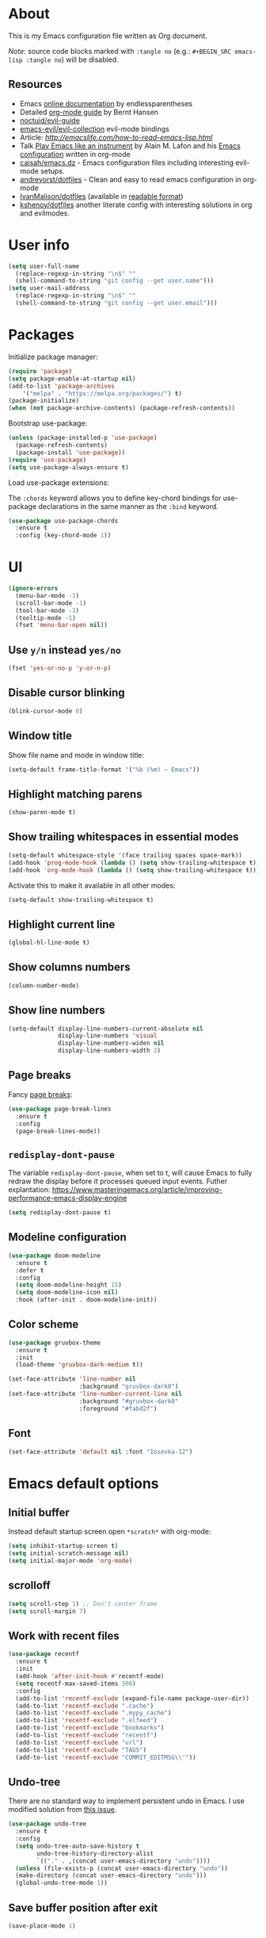 # -*- mode: org; -*-

* About

This is my Emacs configuration file written as Org document.

/Note/: source code blocks marked with =:tangle no= (e.g.: =#+BEGIN_SRC emacs-lisp :tangle no=) will be disabled.

** Resources

+ Emacs [[http://doc.endlessparentheses.com/][online documentation]] by endlessparentheses
+ Detailed [[http://doc.norang.ca/org-mode.html][org-mode guide]] by Bernt Hansen
+ [[https://github.com/noctuid/evil-guide][noctuid/evil-guide]]
+ [[https://github.com/emacs-evil/evil-collection/][emacs-evil/evil-collection]] evil-mode bindings
+ Article: [[How to read Emacs Lisp][http://emacslife.com/how-to-read-emacs-lisp.html]]
+ Talk [[https://www.youtube.com/watch?v=gfZDwYeBlO4][Play Emacs like an instrument]] by Alain M. Lafon and his [[https://github.com/munen/emacs.d/][Emacs configuration]] written in org-mode
+ [[https://github.com/caisah/emacs.dz][caisah/emacs.dz]] - Emacs configuration files including interesting evil-mode setups.
+ [[https://github.com/andreyorst/dotfiles/tree/master/.emacs.d][andreyorst/dotfiles]] - Clean and easy to read emacs configuration in org-mode
+ [[https://github.com/IvanMalison/dotfiles/tree/master/dotfiles/emacs.d][IvanMalison/dotfiles]] (available in [[https://ivanmalison.github.io/dotfiles][readable format]])
+ [[https://github.com/kshenoy/dotfiles/blob/master/emacs.org][kshenoy/dotfiles]] another literate config with interesting solutions in org and evilmodes.

* User info

#+BEGIN_SRC emacs-lisp
(setq user-full-name
  (replace-regexp-in-string "\n$" ""
  (shell-command-to-string "git config --get user.name")))
(setq user-mail-address
  (replace-regexp-in-string "\n$" ""
  (shell-command-to-string "git config --get user.email")))
#+END_SRC

* Packages

Initialize package manager:
#+BEGIN_SRC emacs-lisp
(require 'package)
(setq package-enable-at-startup nil)
(add-to-list 'package-archives
    '("melpa" . "https://melpa.org/packages/") t)
(package-initialize)
(when (not package-archive-contents) (package-refresh-contents))
#+END_SRC

Bootstrap use-package:
#+BEGIN_SRC emacs-lisp
(unless (package-installed-p 'use-package)
  (package-refresh-contents)
  (package-install 'use-package))
(require 'use-package)
(setq use-package-always-ensure t)
#+END_SRC

Load use-package extensions:

The ~:chords~ keyword allows you to define key-chord bindings for use-package declarations in the same manner as the =:bind= keyword.
#+BEGIN_SRC emacs-lisp
(use-package use-package-chords
  :ensure t
  :config (key-chord-mode 1))
#+END_SRC

* UI

#+BEGIN_SRC emacs-lisp
(ignore-errors
  (menu-bar-mode -1)
  (scroll-bar-mode -1)
  (tool-bar-mode -1)
  (tooltip-mode -1)
  (fset 'menu-bar-open nil))
#+END_SRC

** Use ~y/n~ instead ~yes/no~
#+BEGIN_SRC emacs-lisp
(fset 'yes-or-no-p 'y-or-n-p)
#+END_SRC

** Disable cursor blinking
#+BEGIN_SRC emacs-lisp
(blink-cursor-mode 0)
#+END_SRC

** Window title

Show file name and mode in window title:
#+BEGIN_SRC emacs-lisp
(setq-default frame-title-format '("%b (%m) — Emacs"))
#+END_SRC

** Highlight matching parens
#+BEGIN_SRC emacs-lisp
(show-paren-mode t)
#+END_SRC

** Show trailing whitespaces in essential modes

#+BEGIN_SRC emacs-lisp
(setq-default whitespace-style '(face trailing spaces space-mark))
(add-hook 'prog-mode-hook (lambda () (setq show-trailing-whitespace t)))
(add-hook 'org-mode-hook (lambda () (setq show-trailing-whitespace t)))
#+END_SRC

Activate this to make it available in all other modes:
#+BEGIN_SRC emacs-lisp :tangle no
(setq-default show-trailing-whitespace t)
#+END_SRC

** Highlight current line
#+BEGIN_SRC emacs-lisp
(global-hl-line-mode t)
#+END_SRC

** Show columns numbers
#+BEGIN_SRC emacs-lisp
(column-number-mode)
#+END_SRC

** Show line numbers
#+BEGIN_SRC emacs-lisp
(setq-default display-line-numbers-current-absolute nil
              display-line-numbers 'visual
              display-line-numbers-widen nil
              display-line-numbers-width 2)
#+END_SRC

** Page breaks

Fancy [[https://www.emacswiki.org/emacs/PageBreaks][page breaks]]:
#+BEGIN_SRC emacs-lisp
(use-package page-break-lines
  :ensure t
  :config
  (page-break-lines-mode))
#+END_SRC

** ~redisplay-dont-pause~
The variable ~redisplay-dont-pause~, when set to t, will cause Emacs to fully redraw the display before it processes queued input events.
Futher explantation: https://www.masteringemacs.org/article/improving-performance-emacs-display-engine
#+BEGIN_SRC emacs-lisp
(setq redisplay-dont-pause t)
#+END_SRC

** Modeline configuration
#+BEGIN_SRC emacs-lisp
(use-package doom-modeline
  :ensure t
  :defer t
  :config
  (setq doom-modeline-height 15)
  (setq doom-modeline-icon nil)
  :hook (after-init . doom-modeline-init))
#+END_SRC

** Color scheme
#+BEGIN_SRC emacs-lisp
(use-package gruvbox-theme
  :ensure t
  :init
  (load-theme 'gruvbox-dark-medium t))
#+END_SRC

#+BEGIN_SRC emacs-lisp
(set-face-attribute 'line-number nil
                    :background "gruvbox-dark0")
(set-face-attribute 'line-number-current-line nil
                    :background "#gruvbox-dark0"
                    :foreground "#fabd2f")
#+END_SRC

** Font
#+BEGIN_SRC emacs-lisp
(set-face-attribute 'default nil :font "Iosevka-12")
#+END_SRC

* Emacs default options

** Initial buffer
Instead default startup screen open ~*scratch*~ with org-mode:
#+BEGIN_SRC emacs-lisp
(setq inhibit-startup-screen t)
(setq initial-scratch-message nil)
(setq initial-major-mode 'org-mode)
#+END_SRC

** scrolloff
#+BEGIN_SRC emacs-lisp
(setq scroll-step 1) ;; Don't center frame
(setq scroll-margin 7)
#+END_SRC

** Work with recent files
#+BEGIN_SRC emacs-lisp
(use-package recentf
  :ensure t
  :init
  (add-hook 'after-init-hook #'recentf-mode)
  (setq recentf-max-saved-items 300)
  :config
  (add-to-list 'recentf-exclude (expand-file-name package-user-dir))
  (add-to-list 'recentf-exclude ".cache")
  (add-to-list 'recentf-exclude ".mypy_cache")
  (add-to-list 'recentf-exclude ".elfeed")
  (add-to-list 'recentf-exclude "bookmarks")
  (add-to-list 'recentf-exclude "recentf")
  (add-to-list 'recentf-exclude "url")
  (add-to-list 'recentf-exclude "TAGS")
  (add-to-list 'recentf-exclude "COMMIT_EDITMSG\\'"))
#+END_SRC

** Undo-tree

There are no standard way to implement persistent undo in Emacs. I use modified solution from [[https://github.com/syl20bnr/spacemacs/issues/774][this issue]].
#+BEGIN_SRC emacs-lisp
(use-package undo-tree
  :ensure t
  :config
  (setq undo-tree-auto-save-history t
        undo-tree-history-directory-alist
        `(("." . ,(concat user-emacs-directory "undo"))))
  (unless (file-exists-p (concat user-emacs-directory "undo"))
  (make-directory (concat user-emacs-directory "undo")))
  (global-undo-tree-mode 1))
#+END_SRC

** Save buffer position after exit
#+BEGIN_SRC emacs-lisp
(save-place-mode 1)
#+END_SRC

** Disable bell
#+BEGIN_SRC emacs-lisp
(setq ring-bell-function 'ignore)
#+END_SRC

** Custom file
#+BEGIN_SRC emacs-lisp
(setq custom-file (expand-file-name "custom.el" user-emacs-directory))
(load custom-file :noerror)
#+END_SRC

** Tabs

Set default tab width to 2 for all buffers:
#+BEGIN_SRC emacs-lisp
(setq-default tab-width 2)
#+END_SRC

Use 2 spaces instead of a tab:
#+BEGIN_SRC emacs-lisp
(setq-default tab-width 2 indent-tabs-mode nil)
#+END_SRC

Indentation cannot insert tabs:
#+BEGIN_SRC emacs-lisp
(setq-default indent-tabs-mode nil)
#+END_SRC

** Keep backup files in separate directory
#+BEGIN_SRC emacs-lisp
    (setq backup-by-copying t
        create-lockfiles nil
        backup-directory-alist '(("." . "~/.cache/emacs-backups"))
        auto-save-file-name-transforms '((".*" "~/.cache/emacs-backups" t)))
#+END_SRC

** Confirm before closing Emacs
#+BEGIN_SRC emacs-lisp
(setq confirm-kill-emacs 'y-or-n-p)
#+END_SRC

** Disable auto save
#+BEGIN_SRC emacs-lisp
(setq auto-save-default nil)
#+END_SRC

** Use system clipboard
#+BEGIN_SRC emacs-lisp
(setq x-select-enable-clipboard t)
#+END_SRC

** Treat underscore as part of the word

This is default behaviour in vim.
#+BEGIN_SRC emacs-lisp
(modify-syntax-entry ?_ "w")
#+END_SRC

** Choose default external apps

Web-browser:
#+BEGIN_SRC emacs-lisp
(setq browse-url-browser-function 'browse-url-generic
      browse-url-generic-program "firefox")
#+END_SRC

* Evil mode and common keybindings

** Evil: bootstrap and initial configuraiton

#+BEGIN_SRC emacs-lisp
(use-package evil
  :ensure t
  :init
  (setq evil-search-module 'evil-search)
  ;; Vim keybinds behaviour
  (setq evil-want-C-i-jump t)
  (setq evil-want-C-u-scroll t)
  (setq evil-want-Y-yank-to-eol t)
  ;; Case-sensitive search
  (setq evil-ex-search-case 'sensitive)
  ;; Emacs commands (M-x) in Evil command mode
  (setq evil-ex-complete-emacs-commands t)
  ;; Windows behaviour
  (setq evil-vsplit-window-right t)
  (setq evil-split-window-below t)
  (setq evil-shift-round nil)
  :config
  (evil-mode))
#+END_SRC

Evil-numbers:
#+BEGIN_SRC emacs-lisp
(use-package evil-numbers
  :ensure t
  :after evil)
#+END_SRC

** Essential key bindings
Here is most essential keybindings that available in every major mode.

*** Prevent [[https://web.eecs.umich.edu/~cscott/rsi.html##whatis][RSI]]

Disable some default keybindings to safe my arms. I got used them years before when first started with plain Emacs.
#+BEGIN_SRC emacs-lisp
(global-set-key (kbd "C-x C-c") nil)
(global-set-key (kbd "C-x C-s") nil)
(global-set-key (kbd "C-x C-f") nil)
(global-set-key (kbd "M-x") nil)

;; Window management is implemented by evil's <C-w>
(global-set-key (kbd "C-x 1") nil)
(global-set-key (kbd "C-x 2") nil)
(global-set-key (kbd "C-x 3") nil)
(global-set-key (kbd "C-x 4") nil)
(global-set-key (kbd "C-x 5") nil)
#+END_SRC

*** ~<Space>~ is my leader
#+BEGIN_SRC emacs-lisp
(defvar evil-leader-map (make-sparse-keymap)
    "Keymap for \"leader key\" shortcuts.")
(define-key evil-normal-state-map (kbd "SPC") evil-leader-map)
#+END_SRC

*** Fix ~C-i~ behaviour
#+BEGIN_SRC emacs-lisp
(define-key evil-normal-state-map (kbd "<C-i>") 'evil-jump-forward)
#+END_SRC

*** Increment / Decrement numbers
#+BEGIN_SRC emacs-lisp
(global-set-key (kbd "C-=") 'evil-numbers/inc-at-pt)
(global-set-key (kbd "C--") 'evil-numbers/dec-at-pt)
(define-key evil-normal-state-map (kbd "C-=") 'evil-numbers/inc-at-pt)
(define-key evil-normal-state-map (kbd "C--") 'evil-numbers/dec-at-pt)
#+END_SRC

*** Use ~j/k~ for browsing wrapped lines
#+BEGIN_SRC emacs-lisp
(define-key evil-normal-state-map (kbd "j") 'evil-next-visual-line)
(define-key evil-normal-state-map (kbd "k") 'evil-previous-visual-line)
#+END_SRC

*** ~jj~ to leave insert mode:
#+BEGIN_SRC emacs-lisp
(use-package key-chord
  :config
  (key-chord-define evil-insert-state-map "jj" 'evil-normal-state))
#+END_SRC

*** Common Emacs commands

Similar approach is used in excellent Chen Bin's [[https://github.com/redguardtoo/emacs.d/][dotfiles]].
#+BEGIN_SRC emacs-lisp
(define-key evil-leader-map "xf" 'counsel-find-file)
(define-key evil-leader-map "xr" 'counsel-recentf)
(define-key evil-leader-map "xs" 'save-buffer)
(define-key evil-leader-map "s" 'save-buffer)
(define-key evil-leader-map "xk" 'kill-buffer)
(define-key evil-leader-map "xc" 'save-buffers-kill-terminal)
(define-key evil-leader-map " " 'counsel-M-x)
#+END_SRC

*** Reload configuration file
#+BEGIN_SRC emacs-lisp
(define-key evil-leader-map "R"  (lambda() (interactive)(load-file "~/.emacs.d/init.el")))
#+END_SRC

*** =:noh=
#+BEGIN_SRC emacs-lisp
(define-key evil-leader-map "h"  'evil-ex-nohighlight)
#+END_SRC

*** Use ~C-s~ to save current buffer

Disabled for now. It's terrible habit, because it may causes ~Software Flow Control~ mode activation in some terminals.
#+BEGIN_SRC emacs-lisp :tangle no
(global-set-key (kbd "C-s") 'save-buffer)
#+END_SRC

*** Remove trailing whitespaces
#+BEGIN_SRC emacs-lisp
(define-key evil-leader-map "es"  'delete-trailing-whitespace)
#+END_SRC

*** Expand region

Increase selected region by semantic units (similar to [[https://github.com/terryma/vim-expand-region][vim-expand-region]]).
#+BEGIN_SRC emacs-lisp
(use-package expand-region
  :ensure t
  :config)

(evil-declare-key 'normal global-map "+" 'er/expand-region)
(evil-declare-key 'visual global-map "+" 'er/expand-region)
(evil-declare-key 'normal global-map "_" 'er/contract-region)
(evil-declare-key 'visual global-map "_" 'er/contract-region)
#+END_SRC

*** Killing buffers

See related [[https://www.emacswiki.org/emacs/KillingBuffers][EmacsWiki page]].

Kill all buffers, expect the current one:
#+BEGIN_SRC emacs-lisp
(defun kill-other-buffers ()
  "Kill all other buffers."
  (interactive)
  (mapc 'kill-buffer (delq (current-buffer) (buffer-list))))

(define-key evil-leader-map "Ko"  'kill-other-buffers)
#+END_SRC

Kill all dired buffers:
#+BEGIN_SRC emacs-lisp
(defun kill-all-dired-buffers ()
  "Kill all dired buffers."
  (interactive)
  (save-excursion
    (let ((count 0))
      (dolist (buffer (buffer-list))
        (set-buffer buffer)
        (when (equal major-mode 'dired-mode)
          (setq count (1+ count))
          (kill-buffer buffer)))
      (message "Killed %i dired buffer(s)." count))))

(define-key evil-leader-map "KD"  'kill-all-dired-buffers)
#+END_SRC

*** Launching applications
#+BEGIN_SRC emacs-lisp
(define-key evil-leader-map "Xf"  'elfeed)
#+END_SRC

** Avy

It works like [[https://github.com/easymotion/vim-easymotion][vim-easymotion]].
#+BEGIN_SRC emacs-lisp
(use-package avy
  :ensure t
  :config
  (global-set-key (kbd "M-;") 'avy-goto-char)
  (global-set-key (kbd "M-C-;") 'avy-resume))
#+end_SRC

** Which-key mode

[[https://github.com/justbur/emacs-which-key][which-key]] is a package that displays available keybindings in popup.
#+BEGIN_SRC emacs-lisp
(use-package which-key
  :ensure t
  :after evil
  :config
  (setq which-key-allow-evil-operators t)
  (which-key-mode))
#+END_SRC

** Evil mode integration
*** Evil mode inside =M-x package-list-packages=

See following [[https://www.reddit.com/r/emacs/comments/7dsm0j/how_to_get_evilmode_hjkl_to_work_inside_mx/][reddit post]] for more.
#+BEGIN_SRC emacs-lisp
(with-eval-after-load 'evil
  ;; use evil mode in the buffer created from calling `list-packages'.
  (add-to-list 'evil-buffer-regexps '("*Packages*" . normal))
  (with-eval-after-load 'package
  ;; movement keys j,k,l,h set up for free by defaulting to normal mode.
  ;; mark, unmark, install
  (evil-define-key 'normal package-menu-mode-map (kbd "m") #'package-menu-mark-install)
  (evil-define-key 'normal package-menu-mode-map (kbd "u") #'package-menu-mark-unmark)
  (evil-define-key 'normal package-menu-mode-map (kbd "x") #'package-menu-execute)))
#+END_SRC

*** Evil surround

#+BEGIN_SRC emacs-lisp
(use-package evil-surround
  :ensure t
  :config
  (global-evil-surround-mode 1))
#+END_SRC

*** Evil nerdcommenter

#+BEGIN_SRC emacs-lisp
(use-package evil-nerd-commenter
  :ensure t
  :after evil
  :config
  (evilnc-default-hotkeys nil t))
#+END_SRC

#+BEGIN_SRC emacs-lisp :tangle no
(define-key evil-leader-map "ci" 'evilnc-comment-or-uncomment-lines)
(define-key evil-leader-map "cl" 'evilnc-quick-comment-or-uncomment-to-the-line)
(define-key evil-leader-map "ll" 'evilnc-quick-comment-or-uncomment-to-the-line)
(define-key evil-leader-map "cc" 'evilnc-copy-and-comment-lines)
(define-key evil-leader-map "cp" 'evilnc-comment-or-uncomment-paragraphs)
(define-key evil-leader-map "cr" 'comment-or-uncomment-region)
(define-key evil-leader-map "cr" 'comment-or-uncomment-region)
(define-key evil-leader-map "cv" 'evilnc-toggle-invert-comment-line-by-line)
(define-key evil-leader-map "."  'evilnc-copy-and-comment-operator)
#+END_SRC

*** Evil-org
#+BEGIN_SRC emacs-lisp
(use-package evil-org
  :ensure t
  :after (evil org)
  :config
  (add-hook 'org-mode-hook 'evil-org-mode)
  (add-hook 'evil-org-mode-hook
            (lambda () (evil-org-set-key-theme))))
#+END_SRC

* Fuzzy completion with ivy & co

These three tools are available in a single github [[https://github.com/abo-abo/swiper][repository]].

** Ivy

*Ivy* - a generic completion frontend for Emacs.
#+BEGIN_SRC emacs-lisp
(use-package ivy
  :ensure t
  :config
  (ivy-mode 1))
#+END_SRC

** Counsel

*Smex* is a package that required to show most recent commands with ~counsel-M-x~.
#+BEGIN_SRC emacs-lisp
(use-package smex
  :ensure t
  :config
  (setq smex-save-file (concat user-emacs-directory "smex-items")))
#+END_SRC

*Counsel* - a collection of Ivy-enhanced versions of common Emacs commands.
#+BEGIN_SRC emacs-lisp
(use-package counsel
  :ensure t
  :config
  (setcdr (assoc 'counsel-M-x ivy-initial-inputs-alist) "") ;; Remove initial "^"
  ;; Global ignore patterns
  (setq counsel-find-file-ignore-regexp "^.cquery")
  ;; Set matching style
  (setq ivy-re-builders-alist
    '((swiper . ivy--regex-plus)
      (counsel-rg . ivy--regex-plus)
      (counsel-projectile-switch-project . ivy--regex-plus)
      (counsel-projectile-rg . ivy--regex-plus)
      (t . ivy--regex-plus))))
#+END_SRC

** Swiper

*Swiper* - isearch with an overview. It looks like :Ag command in fzf.vim, but it works without any external tools.
#+BEGIN_SRC emacs-lisp
(use-package swiper
  :ensure t)
#+END_SRC

** Keybindings

Following keybindings are very similar to FZF section in my vim/zsh configuration.
#+BEGIN_SRC emacs-lisp
(define-key ivy-minibuffer-map (kbd "<escape>") 'minibuffer-keyboard-quit)
(define-key ivy-minibuffer-map (kbd "M-q") 'minibuffer-keyboard-quit)
(define-key ivy-minibuffer-map (kbd "M-j") 'ivy-next-line)
(define-key ivy-minibuffer-map (kbd "M-k") 'ivy-previous-line)
(define-key ivy-minibuffer-map (kbd "M-l") 'ivy-alt-done)
#+END_SRC

#+BEGIN_SRC emacs-lisp
(define-key evil-leader-map "b"  'ivy-switch-buffer)
(define-key evil-leader-map "fs" 'counsel-rg)
#+END_SRC
* Working with files
** Helpers for UNIX

Those functions works like tpope's [[https://github.com/tpope/vim-eunuch][vim-eunuch]] to provide access to common shell commands.

*** Delete current file and buffer

See [[https://emacsredux.com/blog/2013/04/03/delete-file-and-buffer/][this post]].
#+BEGIN_SRC emacs-lisp
(defun delete-file-and-buffer ()
  "Kill the current buffer and deletes the file it is visiting."
  (interactive)
  (let ((filename (buffer-file-name)))
    (when filename
      (if (vc-backend filename)
          (vc-delete-file filename)
        (progn
          (delete-file filename)
          (message "Deleted file %s" filename)
          (kill-buffer))))))
#+END_SRC

*** Rename current file and buffer

Source: [[http://steve.yegge.googlepages.com/my-dot-emacs-file][Steve Yegge's .emacs]].
#+BEGIN_SRC emacs-lisp
(defun rename-file-and-buffer (new-name)
  "Renames both current buffer and file it's visiting to NEW-NAME."
  (interactive "sNew name: ")
  (let ((name (buffer-name))
        (filename (buffer-file-name)))
    (if (not filename)
        (message "Buffer '%s' is not visiting a file!" name)
      (if (get-buffer new-name)
          (message "A buffer named '%s' already exists!" new-name)
        (progn
          (rename-file filename new-name 1)
          (rename-buffer new-name)
          (set-visited-file-name new-name)
          (set-buffer-modified-p nil))))))
#+END_SRC


*** Define evil commands
#+BEGIN_SRC emacs-lisp
(evil-ex-define-cmd "Delele" 'delete-file-and-buffer)
(evil-ex-define-cmd "Rename" 'rename-file-and-buffer)
#+END_SRC
** dired-mode

Human readable units:
#+BEGIN_SRC emacs-lisp
(setq-default dired-listing-switches "-alh")
#+END_SRC

Free my =<leader>=:
#+BEGIN_SRC emacs-lisp
(define-key dired-mode-map (kbd "SPC") nil)
#+END_SRC

* org-mode
** General options

Where are my Org files typically located:
#+BEGIN_SRC emacs-lisp
(setq org-directory "~/Org/")
(setq org-agenda-files "~/Org/Agenda/")
#+END_SRC

Enable org-indent-mode:
#+BEGIN_SRC emacs-lisp
(add-hook 'org-mode-hook 'org-indent-mode)
#+END_SRC

Keep track of when a certain TODO item was finished:
#+BEGIN_SRC emacs-lisp
(setq org-log-done 'time)
#+END_SRC

Enable soft-wrap:
#+BEGIN_SRC emacs-lisp
(setq org-startup-truncated nil)
#+END_SRC

Show inline images (~file://~ links):
#+BEGIN_SRC emacs-lisp
(setq org-startup-with-inline-images t)
#+END_SRC

Disable ~evil-auto-indent~ for org-mode. Using to prevent annoying ~O/o~ behaviour when insert after heading:
#+BEGIN_SRC emacs-lisp
(add-hook 'org-mode-hook (lambda () (setq evil-auto-indent nil)))
#+END_SRC

** Calendar buffer settings

Set start week on monday:
#+BEGIN_SRC emacs-lisp
(setq calendar-week-start-day 1)
#+END_SRC

** Functions

Fold everything but the current headline. See this [[https://stackoverflow.com/questions/25161792/emacs-org-mode-how-can-i-fold-everything-but-the-current-headline][stackoverflow question]].
#+BEGIN_SRC emacs-lisp
(defun org-show-current-heading-tidily ()
  (interactive)  ;Inteactive
  "Show next entry, keeping other entries closed."
  (if (save-excursion (end-of-line) (outline-invisible-p))
      (progn (org-show-entry) (show-children))
    (outline-back-to-heading)
    (unless (and (bolp) (org-on-heading-p))
      (org-up-heading-safe)
      (hide-subtree)
      (error "Boundary reached"))
    (org-overview)
    (org-reveal t)
    (org-show-entry)
    (show-children)))
#+END_SRC

Recipe from [[https://orgmode.org/worg/org-hacks.html#org98f0887][org-hacks]]:
#+BEGIN_SRC emacs-lisp
(defun org-back-to-top-level-heading ()
  "Go back to the current top level heading."
  (interactive)
  (or (re-search-backward "^\* " nil t)
      (goto-char (point-min))))
#+END_SRC

** Keybindings and evil-mode commands

Structure movement and editing:
#+BEGIN_SRC emacs-lisp
(evil-declare-key 'normal org-mode-map "gp" 'org-back-to-top-level-heading)
(evil-declare-key 'normal org-mode-map "gh" 'counsel-org-goto)
(evil-declare-key 'normal org-mode-map "gt" 'counsel-org-tag)
#+END_SRC

Narrow headings like codeblocks:
#+BEGIN_SRC emacs-lisp
(evil-declare-key 'normal org-mode-map
  "<" (lambda () (interactive) (org-demote-or-promote 1)) ; out-dent
  ">" 'org-demote-or-promote) ; indent
#+END_SRC

=,= prefix as local leader for other org-mode commands:
#+BEGIN_SRC emacs-lisp
;; C-c:
(evil-declare-key 'normal org-mode-map ",cl" 'org-insert-link)
(evil-declare-key 'normal org-mode-map ",ct" 'org-todo)
(evil-declare-key 'normal org-mode-map ",cq" 'org-set-tags)
(evil-declare-key 'normal org-mode-map ",cc" 'org-babel-execute)
;; C-x:
(evil-declare-key 'normal org-mode-map ",nb" 'org-narrow-to-block)
(evil-declare-key 'normal org-mode-map ",ne" 'org-narrow-to-element)
(evil-declare-key 'normal org-mode-map ",nt" 'org-narrow-to-tree)
(evil-declare-key 'normal org-mode-map ",nw" 'widen)
;; etc.:
(evil-declare-key 'normal org-mode-map ",so" 'org-show-current-heading-tidily)
#+END_SRC

Commands:
#+BEGIN_SRC emacs-lisp
(evil-ex-define-cmd "Cal[endar]" 'calendar)
(evil-ex-define-cmd "Agenda" 'org-agenda)
#+END_SRC

** ox-hugo: exporter backend for Hugo
#+BEGIN_SRC emacs-lisp
(use-package ox-hugo
  :ensure t
  :after ox)
#+END_SRC

** Notekeeping with =org-capture=

Notekeeping with =org-capture= described in [[http://sachachua.com/blog/2015/02/learn-take-notes-efficiently-org-mode/][Sacha Chua's blog]]. There is also related [[https://www.reddit.com/r/emacs/comments/2qwh8q/org_mode_one_massive_file_or_tons_of_small_ones/][post]] on reddit.

Default file for org-capture:
#+BEGIN_SRC emacs-lisp
(setq org-default-notes-file "~/Org/scratch.org")
#+END_SRC

Capture templates:
#+BEGIN_SRC emacs-lisp
(setq org-capture-templates nil)
(add-to-list 'org-capture-templates '("n" "Note"))
#+END_SRC

#+BEGIN_SRC emacs-lisp
(evil-declare-key 'normal org-mode-map ",CC" 'org-capture)
#+END_SRC

** Embedded code blocks

Allow code evaluation with ~org-babel-execute~:
#+BEGIN_SRC emacs-lisp
(org-babel-do-load-languages 'org-babel-load-languages '(
  (plantuml . t)
  (ditaa . t)
  (emacs-lisp . t)
  (shell . t)
  (C . t)
  (python . t)))
#+END_SRC

PlantUML configuration:
#+BEGIN_SRC emacs-lisp
(setq org-plantuml-jar-path
  (expand-file-name "/usr/share/plantuml/plantuml.jar"))
#+END_SRC

Ditaa configuration:
#+BEGIN_SRC emacs-lisp
(setq org-ditaa-jar-path
  (expand-file-name "/usr/share/ditaa/ditaa.jar"))
#+END_SRC

Instantly show generated image:
#+BEGIN_SRC emacs-lisp
(add-hook 'org-babel-after-execute-hook
          (lambda ()
            (when org-inline-image-overlays
              (org-redisplay-inline-images))))
#+END_SRC

Don't confirm codeblock evaluation:
#+BEGIN_SRC emacs-lisp
(setq org-confirm-babel-evaluate nil)
#+END_SRC

** Cross-references with =org-ref=
#+BEGIN_SRC emacs-lisp
(use-package org-ref
  :ensure t
  :defer t
  :config
  (setq org-ref-completion-library 'org-ref-ivy-cite)
  (setq org-ref-bibliography-notes "~/Org/references_notes.org"
        org-ref-default-bibliography '("~/Documents/references.bib")
        org-ref-pdf-directory "~/Documents/bibtex-pdfs/"))
#+END_SRC

** Download images to org-mode

How to use it:
+ Image from network:
  1. Copy image URI
  2. Call ~org-download-yank~.
  Image will be saved in ~./images~ directory and embedded in org file.
+ Screenshot with =screengrab=:
  1. Call screengrab
  2. Save selected region in ~/tmp/screenshot.png~
  3. Call ~org-download-screenshot~

*** Custom download function

Thanks to [[https://gist.github.com/daviderestivo/ad3dfa38d3f7266d014ce469aafd18dc][daviderestivo]].

This is an helper function for org-download. It creates an \"./image\" folder within the same directory of the org file.
Images are separated inside that image folder by additional folders one per org file.

/Links/:
+ More info can be found [[https://github.com/abo-abo/org-download/issues/40][here]]
+ Usage example in [[https://github.com/abo-abo/org-download/commit/137c3d2aa083283a3fc853f9ecbbc03039bf397b][commit message]]

#+BEGIN_SRC emacs-lisp
(defun jubnzv/org-download-method (link)
  (let ((filename
         (file-name-nondirectory
          (car (url-path-and-query
                (url-generic-parse-url link)))))
        (dir (concat
              (file-name-directory (buffer-file-name))
              (format "%s/%s/%s"
                      "images"
                      (file-name-base (buffer-file-name))
                      (org-download--dir-2)))))
    (progn
      (setq filename-with-timestamp (format "%s%s.%s"
                                            (file-name-sans-extension filename)
                                            (format-time-string org-download-timestamp)
                                            (file-name-extension filename)))
      ;; Check if directory exists otherwise creates it
      (unless (file-exists-p dir)
        (make-directory dir t))
      (message (format "Image: %s saved!" (expand-file-name filename-with-timestamp dir)))
(expand-file-name filename-with-timestamp dir))))
#+END_SRC

*** Plugin initialization
#+BEGIN_SRC emacs-lisp
(use-package org-download
  :ensure t
  :config
  (setq org-download-method 'jubnzv/org-download-method)
  ;; Drag-and-drop to `dired`
  (add-hook 'dired-mode-hook 'org-download-enable))
#+END_SRC

*** Keybindings
#+BEGIN_SRC emacs-lisp
(evil-declare-key 'normal org-mode-map ",Dy" 'org-download-yank)
(evil-declare-key 'normal org-mode-map ",Ds" 'org-download-screenshot)
#+END_SRC

* Read RSS with =elfeed=
#+BEGIN_SRC emacs-lisp
(use-package elfeed
  :ensure t
  :defer t
  :config
  (setq elfeed-set-max-connections 5)
  (setf url-queue-timeout 10))
#+END_SRC

[[https://github.com/remyhonig/elfeed-org][elfeed-org]] plugin provides elfeed RSS configuration with org-mode files.
#+BEGIN_SRC emacs-lisp
(use-package elfeed-org
  :ensure t
  :init
  (elfeed-org)
  :config
  (setq rmh-elfeed-org-files (list "~/.emacs.d/elfeed-feeds.org")))
#+END_SRC

Mark all entries as read:
#+BEGIN_SRC emacs-lisp
(defun elfeed-mark-all-as-read ()
      (interactive)
      (mark-whole-buffer)
      (elfeed-search-untag-all-unread))
#+END_SRC

Keybindings:
#+BEGIN_SRC emacs-lisp
(evil-define-key 'normal elfeed-search-mode-map (kbd "<return>") 'elfeed-search-browse-url)
(evil-define-key 'normal elfeed-search-mode-map (kbd "q") 'elfeed-search-quit-window)
(evil-define-key 'normal elfeed-search-mode-map (kbd "U") 'elfeed-search-fetch)
(evil-define-key 'normal elfeed-search-mode-map (kbd "y") 'elfeed-search-yank)
(evil-define-key 'normal elfeed-search-mode-map (kbd "f") 'elfeed-search-set-filter)
(evil-define-key 'normal elfeed-search-mode-map (kbd "D") 'elfeed-mark-all-as-read)
#+END_SRC

* Eshell

#+BEGIN_SRC emacs-lisp
(evil-declare-key 'normal eshell-mode-map (kbd "M-j") 'eshell-previous-prompt)
(evil-declare-key 'normal eshell-mode-map (kbd "M-k") 'eshell-next-prompt)
#+END_SRC

* Snippets

Collection of snippets:
#+BEGIN_SRC emacs-lisp
(use-package yasnippet-snippets
  :ensure t)
#+END_SRC

Initialize ~yasnippet~ plugin itself:
#+BEGIN_SRC emacs-lisp
(use-package yasnippet
  :ensure t
  :after yasnippet-snippets
  :defer t
  :commands (yas-reload-all yas-minor-mode)
  :config
  (define-key yas-minor-mode-map (kbd "<tab>") nil)
  (define-key yas-minor-mode-map (kbd "TAB") nil)
  (define-key yas-minor-mode-map (kbd "M-l") yas-maybe-expand))
#+END_SRC

* Auto parens
#+begin_SRC emacs-lisp
(use-package smartparens
  :ensure t
  :config
  (smartparens-global-mode))
#+END_SRC

* Spell checking

ispell can be configured to skip over regions that match regexes.
#+BEGIN_SRC emacs-lisp
(add-to-list 'ispell-skip-region-alist '("#\\+BEGIN_SRC" . "#\\+END_SRC"))
(add-to-list 'ispell-skip-region-alist '("#\\+BEGIN_EXAMPLE" . "#\\+END_EXAMPLE"))
#+END_SRC

* Programming facilities

** Flycheck: display errors

#+BEGIN_SRC emacs-lisp
(use-package flycheck
  :ensure t)
#+END_SRC

Jump to errors:
#+BEGIN_SRC emacs-lisp
(evil-declare-key 'normal prog-mode-map "]e" 'flycheck-next-error)
(evil-declare-key 'normal prog-mode-map "[e" 'flycheck-previous-error)
#+END_SRC

** Code folding

+ ~zc~: Fold
+ ~za~: Unfold
+ ~zR~: Unfold everything

#+BEGIN_SRC emacs-lisp
(add-hook 'prog-mode-hook #'hs-minor-mode)
#+END_SRC

** Indentation

*** Display the indention levels with thin vertical lines

Alternative to vim's [[https://github.com/Yggdroot/indentLine][indentLine]] plugin.
#+BEGIN_SRC emacs-lisp
(use-package highlight-indent-guides
  :ensure t
  :config
  (setq highlight-indent-guides-method 'character)
  (add-hook 'prog-mode-hook 'highlight-indent-guides-mode))
#+END_SRC

** Magit

*** Initialization
#+BEGIN_SRC emacs-lisp
(use-package magit
  :ensure t)
#+END_SRC

*** Integration with evil-mode
#+BEGIN_SRC emacs-lisp
(use-package evil-magit
  :after (evil magit)
  :ensure t
  :config
  (setq evil-magit-state 'normal))
#+END_SRC

*** git-gutter
#+BEGIN_SRC emacs-lisp
(use-package git-gutter
  :ensure t
  :config
  (global-git-gutter-mode +1)
  (setq git-gutter:window-width 1))
#+END_SRC

*** Keybindings

~<leader>v~ prefix.

Magit commands:
#+BEGIN_SRC emacs-lisp
(define-key evil-leader-map "vs"  'magit-status)
(define-key evil-leader-map "vR"  'magit-reset-popup)
(define-key evil-leader-map "vd"  'magit-diff-popup)
(define-key evil-leader-map "vb"  'magit-branch-popup)
(define-key evil-leader-map "vh"  'magit-stash-popup)
(define-key evil-leader-map "vl"  'magit-log-popup)
(define-key evil-leader-map "vp"  'magit-push-popup)
(define-key evil-leader-map "vr"  'magit-remote-popup)
#+END_SRC

Staging with =git-gutter=:
#+BEGIN_SRC emacs-lisp
(define-key evil-leader-map "v-"  'git-gutter:revert-hunk)
(define-key evil-leader-map "v="  'git-gutter:stage-hunk)
(define-key evil-leader-map "vv"  'git-gutter:popup-diff)
#+END_SRC

Jump between changes:
#+BEGIN_SRC emacs-lisp
(evil-declare-key 'normal prog-mode-map "]v" 'git-gutter:next-hunk)
(evil-declare-key 'normal prog-mode-map "[v" 'git-gutter:prev-hunk)
#+END_SRC

** Projectile

This plugin is required to keep current directory when moving through project files.

*** Plugin initialization
#+BEGIN_SRC emacs-lisp
(use-package projectile
  :ensure t
  :diminish projectile-mode
  :init
  (projectile-mode +1)
  :config
  (add-to-list 'projectile-globally-ignored-directories ".cquery_cached_index")
  (setq projectile-enable-caching t)
  (setq projectile-completion-system 'ivy)
  (setq projectile-sort-order 'recently-active)
  (setq projectile-project-compilation-cmd ""))
#+END_SRC

*** Counsel backend
#+BEGIN_SRC emacs-lisp
(use-package counsel-projectile
  :ensure t
  :after (counsel projectile)
  :init
  (counsel-projectile-mode)
  :config
  ; Open magit-status after switch project.
  ; See: https://github.com/ericdanan/counsel-projectile/issues/62
  ; (counsel-projectile-modify-action
  ;  'counsel-projectile-switch-project-action
  ;  '((default counsel-projectile-switch-project-action-vc)))
)
#+END_SRC

*** org-projectile

[[https://github.com/IvanMalison/org-projectile][org-projectile]] provides functions for the creation of org-mode TODOs that are associated with projectile projects.
#+BEGIN_SRC emacs-lisp
(use-package org-projectile
  :ensure t
  :config
  (org-projectile-per-project)
  (setq org-projectile-per-project-filepath "TODO.org")
  (setq org-agenda-files (append org-agenda-files (org-projectile-todo-files))))
#+END_SRC

*** Keybindings
#+BEGIN_SRC emacs-lisp
(define-key evil-leader-map "pp"  'counsel-projectile-switch-project)
(define-key evil-leader-map "pf"  'counsel-projectile-find-file)
(define-key evil-leader-map "pF"  'projectile-find-file-in-known-projects)
(define-key evil-leader-map "pd"  'counsel-projectile-find-dir)
(define-key evil-leader-map "pb"  'counsel-projectile-switch-to-buffer)
(define-key evil-leader-map "pD"  'projectile-dired)
(define-key evil-leader-map "pR"  'projectile-toggle-project-read-only)
(define-key evil-leader-map "pK"  'projectile-kill-buffers)
(define-key evil-leader-map "pT"  'projectile-regenerate-tags)
(define-key evil-leader-map "pS"  'projectile-run-eshell)
(define-key evil-leader-map "pM"  'projectile-compile-project)
(define-key evil-leader-map "pC"  'projectile-configure-project)
(define-key evil-leader-map "pv"  'projectile-vc)
(define-key evil-leader-map "pO"  'org-projectile-project-todo-completing-read)
#+END_SRC

** ctags
#+BEGIN_SRC emacs-lisp
(use-package counsel-etags
  :ensure t)

(define-key evil-leader-map "ft" 'counsel-etags-list-tag)
#+END_SRC

** LSP

#+BEGIN_SRC emacs-lisp
(use-package lsp-mode
  :commands lsp
  :config
  (setq lsp-highlight-symbol-at-point nil)
  (setq lsp-prefer-flymake nil)
  (setq lsp-auto-guess-root t))
#+END_SRC

#+BEGIN_SRC emacs-lisp
(use-package lsp-ui
  :ensure t
  :init (add-hook 'lsp-mode-hook 'lsp-ui-mode)
  :config
  ;; FIXME: It may produces messy output for long strings
  (setq lsp-ui-sideline-enable nil))
#+END_SRC

Jump to references with ivy:
#+BEGIN_SRC emacs-lisp
(use-package ivy-xref
  :ensure t
  :after ivy)
#+END_SRC

Company backend:
#+BEGIN_SRC emacs-lisp
(use-package company-lsp
  :ensure t
  :after company
  :config
  (push 'company-lsp company-backends)
  (setq company-lsp-enable-snippet t))
#+END_SRC

** Autocompletion with company-mode

Company is a text completion framework for Emacs that very similar with vim's deoplete.
#+begin_SRC emacs-lisp
(use-package company
  :ensure t
  :after company-lsp
  :diminish company-mode
  :config
  (setq company-tooltip-limit 20)
  (setq company-idle-delay 0)
  ;; Configure available backends
  (add-to-list 'company-backends 'company-yasnippet t)
  ;; Keybindings
  (define-key company-active-map (kbd "M-j") 'company-select-next)
  (define-key company-active-map (kbd "M-k") 'company-select-previous)
  (define-key company-active-map (kbd "M-l") 'company-complete-common)
  (define-key company-search-map (kbd "M-j") 'company-select-next)
  (define-key company-search-map (kbd "M-k") 'company-select-previous)
  (define-key company-search-map (kbd "M-l") 'company-complete-common)
  (global-company-mode 1))
#+END_SRC

** Rust
*** Common
#+BEGIN_SRC emacs-lisp
(use-package rust-mode
  :ensure t
  :init
  (setq rust-rustfmt-bin "~/.rustup/toolchains/nightly-x86_64-unknown-linux-gnu/bin/rustfmt"))
#+END_SRC

#+BEGIN_SRC emacs-lisp
(add-hook 'rust-mode-hook '(lambda()
  (flycheck-mode)
  (yas-reload-all)
  (yas-minor-mode)))
#+END_SRC

*** Keybindings
#+BEGIN_SRC emacs-lisp
(evil-declare-key 'normal rust-mode-map ",ef" 'rust-format-buffer)
#+END_SRC

** C/C++

*** Common
#+BEGIN_SRC emacs-lisp
(add-hook 'c-mode-common-hook '(lambda()
  (setq indent-tabs-mode t
     c-basic-offset 4
     tab-width 4)
  ;; vim's :A
  (local-set-key  (kbd "M-a") 'ff-find-other-file)
  (which-function-mode 1) ;; show function name in modeline
  (flycheck-mode)
  (lsp-cquery-enable)
  (lsp-ui-mode)
  (yas-reload-all)
  (yas-minor-mode)))
#+END_SRC

*** cquery

[[https://github.com/cquery-project/emacs-cquery][emacs-cquery]] mode provides some nice extensions for lsp. See [[https://github.com/cquery-project/cquery/wiki/Emacs][their wiki]] for more.
#+BEGIN_SRC emacs-lisp
(use-package cquery
  :ensure t
  :after lsp-mode
  :custom
  (cquery-executable "/usr/local/bin/cquery")
  (cquery-extra-args '("--log-file=/tmp/cq.log"))
  :config
  (setq cquery-cache-dir "~/.cquery_cached_index")
  (setq cquery-sem-highlight-method 'font-lock))
#+END_SRC

*** =disaster= – Disassemble C/C++ code under cursor

#+BEGIN_SRC emacs-lisp
(use-package disaster
  :ensure t)
#+END_SRC

** Python

*** Common
#+BEGIN_SRC emacs-lisp
(add-hook 'python-mode-hook
            (lambda ()
              (lsp-python-enable)))
#+END_SRC

*** virtualenv
#+BEGIN_SRC emacs-lisp
(use-package pyvenv
  :ensure t)
#+END_SRC
* Exploring Emacs
** Profile startup with =ESUP=
#+BEGIN_SRC emacs-lisp
(use-package esup
  :ensure t)
#+END_SRC

** Track frequently used commands with ~keyfreq~

The frequently used commands should be assigned efficient key bindings.
See this [[http://blog.binchen.org/posts/how-to-be-extremely-efficient-in-emacs.html][post]] by Bin Chen.

See generated report with ~keyfreq-html~.

#+BEGIN_SRC emacs-lisp
(use-package keyfreq
  :ensure t
  :config
  ; Exclude most common commands
  (setq keyfreq-excluded-commands
      '(forward-char
        backward-char
        previous-line
        next-line
	save-buffer
	; self-insert-command
        ; See: http://emacshorrors.com/posts/self-insert-command.html
	self-insert-command
	org-self-insert-command
	; Evil
	evil-delete-backward-char-and-join
	evil-normal-state
	evil-jump-backward
	evil-forward-char
	evil-backward-char
	evil-org-delete-char
	evil-insert
	evil-previous-line
	evil-next-line
	evil-ex-nohighlight
	evil-forward-word-begin
	evil-backward-word-begin))
  (setq keyfreq-file "~/.emacs.d/keyfreq"
	keyfreq-file-lock "~/.emacs.d/keyfreq.lock")
  (keyfreq-mode 1)
  (keyfreq-autosave-mode 1))
#+END_SRC

** Log called commands in a buffer

Useful to find called commands names to bind them later.
#+BEGIN_SRC emacs-lisp
(use-package command-log-mode
  :ensure t
  :config
  (add-hook 'org-mode-hook 'command-log-mode))
#+END_SRC

** Instant access to Emacs configuration files
#+BEGIN_SRC emacs-lisp
(defun open-config-file (file-path)
  "Open file from ~/.emacs.d in another window."
  (interactive)
  (find-file-other-window (expand-file-name file-path user-emacs-directory)))
#+END_SRC

** Keybindings

~<leader>C~ prefix.
#+BEGIN_SRC emacs-lisp
(define-key evil-leader-map "Cl"  'clm/toggle-command-log-buffer)
(define-key evil-leader-map "CC"  (lambda() (interactive) (open-config-file "config.org")))
(define-key evil-leader-map "Ct"  (lambda() (interactive) (open-config-file "TODO.org")))
(define-key evil-leader-map "Cf"  (lambda() (interactive) (open-config-file "elfeed-feeds.org")))
#+END_SRC

* Hooks to set everything up

When using ~emacsclient~, some settings do not get set in the newly created frame.

I have now removed any customization options that requires this hooks. But it may be very useful later.

#+BEGIN_SRC emacs-lisp :tangle no
(defvar jubnzv:appearance-setup-done nil)

(defun jubnzv:appearance-setup-hook (&rest args)
  (unless jubnzv:appearance-setup-done
    (apply 'jubnzv:appearance args)
    (setq jubnzv:appearance-setup-done t)))

(if (daemonp)
  (add-hook 'after-make-frame-functions 'jubnzv:appearance-setup-hook)
  (add-hook 'after-init-hook 'jubnzv:appearance-setup-hook))
#+END_SRC
